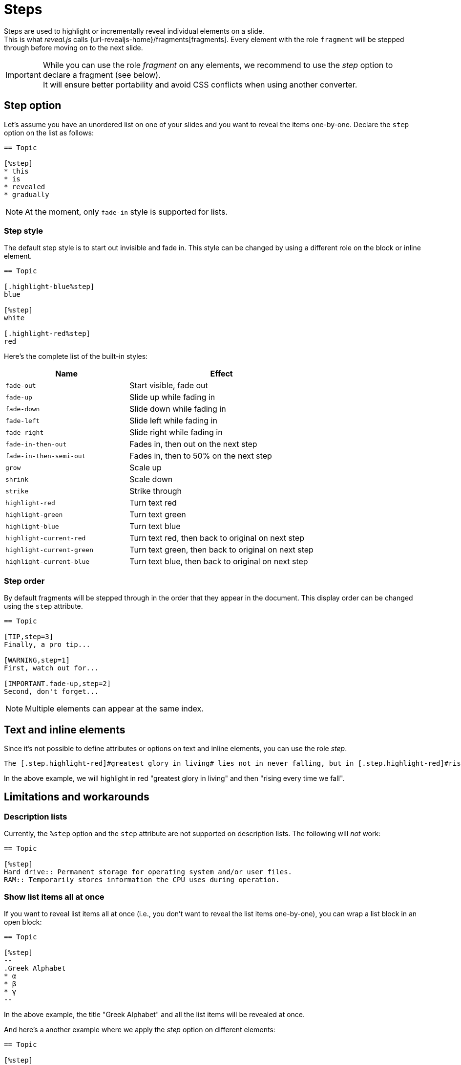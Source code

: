 = Steps

Steps are used to highlight or incrementally reveal individual elements on a slide. +
This is what _reveal.js_ calls {url-revealjs-home}/fragments[fragments].
Every element with the role `fragment` will be stepped through before moving on to the next slide.

[IMPORTANT]
====
While you can use the role _fragment_ on any elements,
we recommend to use the _step_ option to declare a fragment (see below). +
It will ensure better portability and avoid CSS conflicts when using another converter.
====

== Step option

Let's assume you have an unordered list on one of your slides and you want to reveal the items one-by-one.
Declare the `step` option on the list as follows:

[source, asciidoc]
----
== Topic

[%step]
* this
* is
* revealed
* gradually
----

NOTE: At the moment, only `fade-in` style is supported for lists.

=== Step style

The default step style is to start out invisible and fade in.
This style can be changed by using a different role on the block or inline element.

[source, asciidoc]
----
== Topic

[.highlight-blue%step]
blue

[%step]
white

[.highlight-red%step]
red
----

Here's the complete list of the built-in styles:

[cols="2m,3",opts=header]
|====
|Name
|Effect

|fade-out
|Start visible, fade out

|fade-up
|Slide up while fading in

|fade-down
|Slide down while fading in

|fade-left
|Slide left while fading in

|fade-right
|Slide right while fading in

|fade-in-then-out
|Fades in, then out on the next step

|fade-in-then-semi-out
|Fades in, then to 50% on the next step

|grow
|Scale up

|shrink
|Scale down

|strike
|Strike through

|highlight-red
|Turn text red

|highlight-green
|Turn text green

|highlight-blue
|Turn text blue

|highlight-current-red
|Turn text red, then back to original on next step

|highlight-current-green
|Turn text green, then back to original on next step

|highlight-current-blue
|Turn text blue, then back to original on next step
|====

=== Step order

By default fragments will be stepped through in the order that they appear in the document.
This display order can be changed using the `step` attribute.

[source, asciidoc]
----
== Topic

[TIP,step=3]
Finally, a pro tip...

[WARNING,step=1]
First, watch out for...

[IMPORTANT.fade-up,step=2]
Second, don't forget...
----

NOTE: Multiple elements can appear at the same index.

== Text and inline elements

Since it's not possible to define attributes or options on text and inline elements, you can use the role _step_.

[source, asciidoc]
----
The [.step.highlight-red]#greatest glory in living# lies not in never falling, but in [.step.highlight-red]#rising every time we fall#.
----

In the above example, we will highlight in red "greatest glory in living" and then "rising every time we fall".

== Limitations and workarounds

=== Description lists

Currently, the `%step` option and the `step` attribute are not supported on description lists.
The following will _not_ work:

[source, asciidoc]
----
== Topic

[%step]
Hard drive:: Permanent storage for operating system and/or user files.
RAM:: Temporarily stores information the CPU uses during operation.
----

=== Show list items all at once

If you want to reveal list items all at once (i.e., you don't want to reveal the list items one-by-one),
you can wrap a list block in an open block:

[source, asciidoc]
----
== Topic

[%step]
--
.Greek Alphabet
* α
* β
* γ
--
----

In the above example, the title "Greek Alphabet" and all the list items will be revealed at once.

And here's a another example where we apply the _step_ option on different elements:

[source, asciidoc]
----
== Topic

[%step]
--
.First
* a
* b
* c
--

[%step]
--
.Second
[%step]
* d
* e
* f
--
----

Here's what will happen step by step:

. the title "First" and all the list items will be revealed at once
. The title "Second" will be revealed
. The list items on the "Second" list will be revealed one-by-one

image::steps-lists.gif[]
